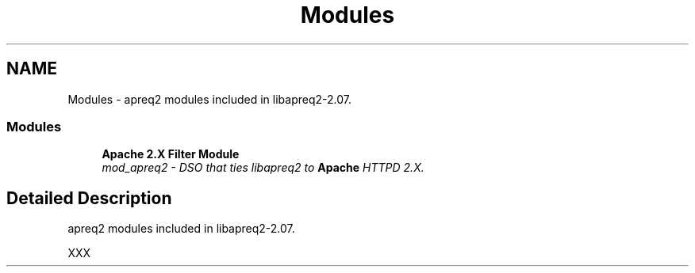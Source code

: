 .TH "Modules" 3 "11 Feb 2006" "Version 2.07" "libapreq2" \" -*- nroff -*-
.ad l
.nh
.SH NAME
Modules \- apreq2 modules included in libapreq2-2.07.  

.PP
.SS "Modules"

.in +1c
.ti -1c
.RI "\fBApache 2.X Filter Module\fP"
.br
.RI "\fImod_apreq2 - DSO that ties libapreq2 to \fBApache\fP HTTPD 2.X. \fP"
.PP

.in -1c
.SH "Detailed Description"
.PP 
apreq2 modules included in libapreq2-2.07. 
.PP
XXX 
